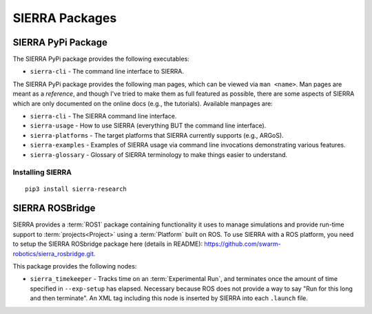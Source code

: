 .. _ln-sierra-packages:

===============
SIERRA Packages
===============

.. _ln-sierra-packages-pypi:

SIERRA PyPi Package
===================


The SIERRA PyPi package provides the following executables:

- ``sierra-cli`` - The command line interface to SIERRA.

The SIERRA PyPi package provides the following man pages, which can be viewed
via ``man <name>``. Man pages are meant as a `reference`, and though I've tried
to make them as full featured as possible, there are some aspects of SIERRA
which are only documented on the online docs (e.g., the tutorials). Available
manpages are:

- ``sierra-cli`` - The SIERRA command line interface.

- ``sierra-usage`` - How to use SIERRA (everything BUT the command line
  interface).

- ``sierra-platforms`` - The target platforms that SIERRA currently
  supports (e.g., ARGoS).

- ``sierra-examples`` - Examples of SIERRA usage via
  command line invocations demonstrating various features.

- ``sierra-glossary`` - Glossary of SIERRA terminology to make things
  easier to understand.

Installing SIERRA
-----------------

::

   pip3 install sierra-research

.. _ln-sierra-packages-rosbridge:

SIERRA ROSBridge
================

SIERRA provides a :term:`ROS1` package containing functionality it uses to
manage simulations and provide run-time support to :term:`projects<Project>`
using a :term:`Platform` built on ROS. To use SIERRA with a ROS platform, you
need to setup the SIERRA ROSbridge package here (details in README):
`<https://github.com/swarm-robotics/sierra_rosbridge.git>`_.

This package provides the following nodes:

- ``sierra_timekeeper`` - Tracks time on an :term:`Experimental Run`, and
  terminates once the amount of time specified in ``--exp-setup`` has
  elapsed. Necessary because ROS does not provide a way to say "Run for this
  long and then terminate". An XML tag including this node is inserted by SIERRA
  into each ``.launch`` file.
